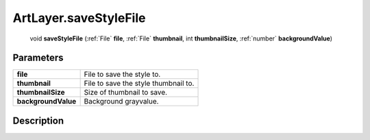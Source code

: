 .. _ArtLayer.saveStyleFile:

================================================
ArtLayer.saveStyleFile
================================================

   void **saveStyleFile** (:ref:`File` **file**, :ref:`File` **thumbnail**, int **thumbnailSize**, :ref:`number` **backgroundValue**)


Parameters
----------

+---------------------+--------------------------------------+
| **file**            | File to save the style to.           |
+---------------------+--------------------------------------+
| **thumbnail**       | File to save the style thumbnail to. |
+---------------------+--------------------------------------+
| **thumbnailSize**   | Size of thumbnail to save.           |
+---------------------+--------------------------------------+
| **backgroundValue** | Background grayvalue.                |
+---------------------+--------------------------------------+



Description
-----------






